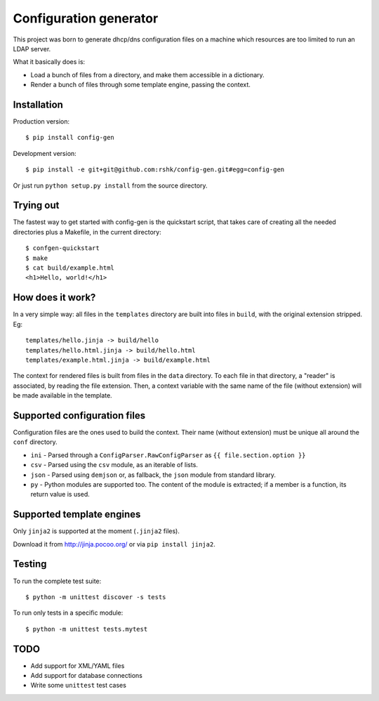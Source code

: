 ################################
Configuration generator
################################

This project was born to generate dhcp/dns configuration files on a machine
which resources are too limited to run an LDAP server.

What it basically does is:

* Load a bunch of files from a directory, and make them accessible in
  a dictionary.
* Render a bunch of files through some template engine, passing the context.


Installation
============

Production version::

    $ pip install config-gen

Development version::

    $ pip install -e git+git@github.com:rshk/config-gen.git#egg=config-gen

Or just run ``python setup.py install`` from the source directory.



Trying out
==========

The fastest way to get started with config-gen is the quickstart script,
that takes care of creating all the needed directories plus a Makefile,
in the current directory::

    $ confgen-quickstart
    $ make
    $ cat build/example.html
    <h1>Hello, world!</h1>


How does it work?
=================

In a very simple way: all files in the ``templates`` directory are built
into files in ``build``, with the original extension stripped. Eg::

    templates/hello.jinja -> build/hello
    templates/hello.html.jinja -> build/hello.html
    templates/example.html.jinja -> build/example.html

The context for rendered files is built from files in the ``data`` directory.
To each file in that directory, a "reader" is associated, by reading the
file extension.
Then, a context variable with the same name of the file (without extension)
will be made available in the template.


Supported configuration files
=============================

Configuration files are the ones used to build the context.
Their name (without extension) must be unique all around the ``conf`` directory.

* ``ini`` - Parsed through a ``ConfigParser.RawConfigParser`` as
  ``{{ file.section.option }}``
* ``csv`` - Parsed using the ``csv`` module, as an iterable of lists.
* ``json`` - Parsed using ``demjson`` or, as fallback, the ``json`` module
  from standard library.
* ``py`` - Python modules are supported too. The content of the module is
  extracted; if a member is a function, its return value is used.


Supported template engines
==========================

Only ``jinja2`` is supported at the moment (``.jinja2`` files).

Download it from http://jinja.pocoo.org/ or via ``pip install jinja2``.


Testing
=======

To run the complete test suite::

    $ python -m unittest discover -s tests

To run only tests in a specific module::

    $ python -m unittest tests.mytest


TODO
====

* Add support for XML/YAML files
* Add support for database connections
* Write some ``unittest`` test cases
